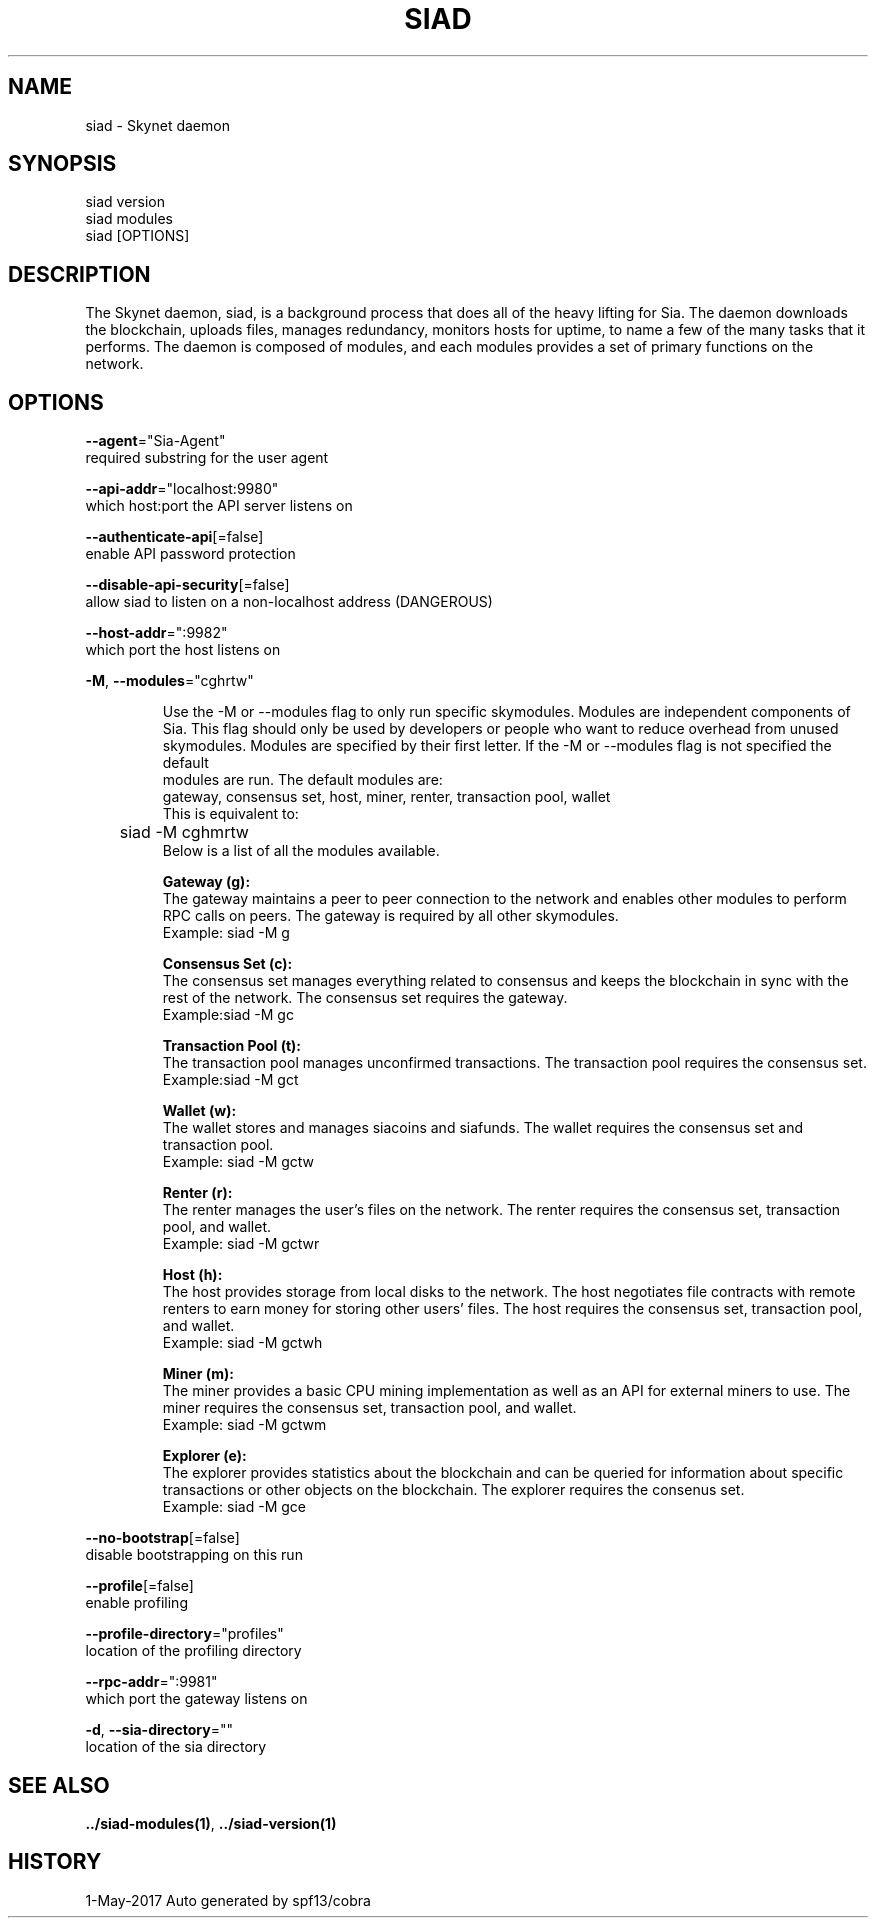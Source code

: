 .TH "SIAD" "1" "May 2017" "Auto generated by spf13/cobra" "skyd Manual" 
.nh
.ad l


.SH NAME
.PP
\&siad \- Skynet daemon 


.SH SYNOPSIS
.PP
siad version
.br
siad modules
.br
siad [OPTIONS]

.SH DESCRIPTION
.PP
The Skynet daemon, siad, is a background process that does all of the heavy lifting for Sia. The daemon downloads the blockchain, uploads files, manages redundancy, monitors hosts for uptime, to name a few of the many tasks that it performs.
The daemon is composed of modules, and each modules provides a set of primary functions on the network.


.SH OPTIONS
.PP
\fB\-\-agent\fP="Sia\-Agent"
    required substring for the user agent

.PP
\fB\-\-api\-addr\fP="localhost:9980"
    which host:port the API server listens on

.PP
\fB\-\-authenticate\-api\fP[=false]
    enable API password protection

.PP
\fB\-\-disable\-api\-security\fP[=false]
    allow siad to listen on a non\-localhost address (DANGEROUS)

.PP
\fB\-\-host\-addr\fP=":9982"
    which port the host listens on

.PP
\fB\-M\fP, \fB\-\-modules\fP="cghrtw"
.IP
Use the -M or --modules flag to only run specific skymodules. Modules are
independent components of Sia. This flag should only be used by developers or
people who want to reduce overhead from unused skymodules. Modules are specified by
their first letter. If the -M or --modules flag is not specified the default
.br 
modules are run. The default modules are:
.br
gateway, consensus set, host, miner, renter, transaction pool, wallet
.br
This is equivalent to:
.br
	siad -M cghmrtw
.br
Below is a list of all the modules available.
.IP
\fBGateway (g):\fP
.br
The gateway maintains a peer to peer connection to the network and
enables other modules to perform RPC calls on peers.
The gateway is required by all other skymodules.
.br
Example: siad -M g
.IP
\fBConsensus Set (c):\fP
.br
The consensus set manages everything related to consensus and keeps the
blockchain in sync with the rest of the network.
The consensus set requires the gateway.
.br
Example:siad -M gc
.IP
\fBTransaction Pool (t):\fP
.br
The transaction pool manages unconfirmed transactions.
The transaction pool requires the consensus set.
.br
Example:siad -M gct
.IP
\fBWallet (w):\fP
.br
The wallet stores and manages siacoins and siafunds.
The wallet requires the consensus set and transaction pool.
.br
Example: siad -M gctw
.IP
\fBRenter (r):\fP
.br
The renter manages the user's files on the network.
The renter requires the consensus set, transaction pool, and wallet.
.br
Example: siad -M gctwr
.IP
\fBHost (h):\fP
.br
The host provides storage from local disks to the network. The host
negotiates file contracts with remote renters to earn money for storing
other users' files.
The host requires the consensus set, transaction pool, and wallet.
.br
Example: siad -M gctwh
.IP
\fBMiner (m):\fP
.br
The miner provides a basic CPU mining implementation as well as an API
for external miners to use.
The miner requires the consensus set, transaction pool, and wallet.
.br
Example: siad -M gctwm
.IP
\fBExplorer (e):\fP
.br
The explorer provides statistics about the blockchain and can be
queried for information about specific transactions or other objects on
the blockchain.
The explorer requires the consenus set.
.br
Example: siad -M gce


.PP
\fB\-\-no\-bootstrap\fP[=false]
    disable bootstrapping on this run

.PP
\fB\-\-profile\fP[=false]
    enable profiling

.PP
\fB\-\-profile\-directory\fP="profiles"
    location of the profiling directory

.PP
\fB\-\-rpc\-addr\fP=":9981"
    which port the gateway listens on

.PP
\fB\-d\fP, \fB\-\-sia\-directory\fP=""
    location of the sia directory


.SH SEE ALSO
.PP
\fB\&../siad\-\&modules(1)\fP, \fB\&../siad\-\&version(1)\fP


.SH HISTORY
.PP
1\-May\-2017 Auto generated by spf13/cobra
